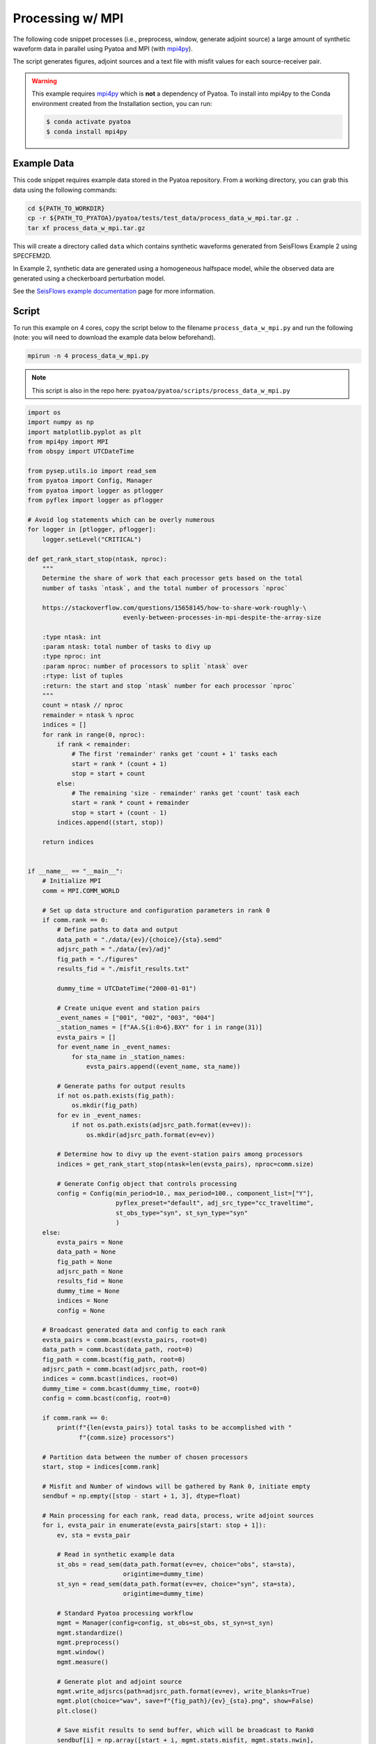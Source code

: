 Processing w/ MPI
=================

The following code snippet processes (i.e., preprocess, window, generate
adjoint source) a large amount of synthetic waveform data in parallel using
Pyatoa and MPI (with `mpi4py <https://mpi4py.readthedocs.io/en/stable/>`_).

The script generates figures, adjoint sources and a text file with misfit
values for each source-receiver pair.

.. warning::

    This example requires `mpi4py <https://mpi4py.readthedocs.io/en/stable/>`_
    which is **not** a dependency of Pyatoa. To install into mpi4py to the Conda
    environment created from the Installation section, you can run:

    .. code:: bash

        $ conda activate pyatoa
        $ conda install mpi4py

Example Data
------------

This code snippet requires example data stored in the Pyatoa repository. From
a working directory, you can grab this data using the following commands:

.. code:: bash

    cd ${PATH_TO_WORKDIR}
    cp -r ${PATH_TO_PYATOA}/pyatoa/tests/test_data/process_data_w_mpi.tar.gz .
    tar xf process_data_w_mpi.tar.gz

This will create a directory called ``data`` which contains synthetic waveforms
generated from SeisFlows Example 2 using SPECFEM2D.

In Example 2, synthetic data are generated using a homogeneous halfspace model,
while the observed data are generated using a checkerboard perturbation model.

See the `SeisFlows example documentation
<https://seisflows.readthedocs.io/en/devel/specfem2d_example.html#example-2-checkerboard-inversion-w-pyaflowa-l-bfgs>`_ page for
more information.

Script
------

To run this example on 4 cores, copy the script below to the filename
``process_data_w_mpi.py`` and run the following (note: you will need to
download the example data below beforehand).

.. code:: bash

    mpirun -n 4 process_data_w_mpi.py

.. note::

    This script is also in the repo here:
    ``pyatoa/pyatoa/scripts/process_data_w_mpi.py``


.. code:: python

    import os
    import numpy as np
    import matplotlib.pyplot as plt
    from mpi4py import MPI
    from obspy import UTCDateTime

    from pysep.utils.io import read_sem
    from pyatoa import Config, Manager
    from pyatoa import logger as ptlogger
    from pyflex import logger as pflogger

    # Avoid log statements which can be overly numerous
    for logger in [ptlogger, pflogger]:
        logger.setLevel("CRITICAL")

    def get_rank_start_stop(ntask, nproc):
        """
        Determine the share of work that each processor gets based on the total
        number of tasks `ntask`, and the total number of processors `nproc`

        https://stackoverflow.com/questions/15658145/how-to-share-work-roughly-\
                              evenly-between-processes-in-mpi-despite-the-array-size

        :type ntask: int
        :param ntask: total number of tasks to divy up
        :type nproc: int
        :param nproc: number of processors to split `ntask` over
        :rtype: list of tuples
        :return: the start and stop `ntask` number for each processor `nproc`
        """
        count = ntask // nproc
        remainder = ntask % nproc
        indices = []
        for rank in range(0, nproc):
            if rank < remainder:
                # The first 'remainder' ranks get 'count + 1' tasks each
                start = rank * (count + 1)
                stop = start + count
            else:
                # The remaining 'size - remainder' ranks get 'count' task each
                start = rank * count + remainder
                stop = start + (count - 1)
            indices.append((start, stop))

        return indices


    if __name__ == "__main__":
        # Initialize MPI
        comm = MPI.COMM_WORLD

        # Set up data structure and configuration parameters in rank 0
        if comm.rank == 0:
            # Define paths to data and output
            data_path = "./data/{ev}/{choice}/{sta}.semd"
            adjsrc_path = "./data/{ev}/adj"
            fig_path = "./figures"
            results_fid = "./misfit_results.txt"

            dummy_time = UTCDateTime("2000-01-01")

            # Create unique event and station pairs
            _event_names = ["001", "002", "003", "004"]
            _station_names = [f"AA.S{i:0>6}.BXY" for i in range(31)]
            evsta_pairs = []
            for event_name in _event_names:
                for sta_name in _station_names:
                    evsta_pairs.append((event_name, sta_name))

            # Generate paths for output results
            if not os.path.exists(fig_path):
                os.mkdir(fig_path)
            for ev in _event_names:
                if not os.path.exists(adjsrc_path.format(ev=ev)):
                    os.mkdir(adjsrc_path.format(ev=ev))

            # Determine how to divy up the event-station pairs among processors
            indices = get_rank_start_stop(ntask=len(evsta_pairs), nproc=comm.size)

            # Generate Config object that controls processing
            config = Config(min_period=10., max_period=100., component_list=["Y"],
                            pyflex_preset="default", adj_src_type="cc_traveltime",
                            st_obs_type="syn", st_syn_type="syn"
                            )
        else:
            evsta_pairs = None
            data_path = None
            fig_path = None
            adjsrc_path = None
            results_fid = None
            dummy_time = None
            indices = None
            config = None

        # Broadcast generated data and config to each rank
        evsta_pairs = comm.bcast(evsta_pairs, root=0)
        data_path = comm.bcast(data_path, root=0)
        fig_path = comm.bcast(fig_path, root=0)
        adjsrc_path = comm.bcast(adjsrc_path, root=0)
        indices = comm.bcast(indices, root=0)
        dummy_time = comm.bcast(dummy_time, root=0)
        config = comm.bcast(config, root=0)

        if comm.rank == 0:
            print(f"{len(evsta_pairs)} total tasks to be accomplished with "
                  f"{comm.size} processors")

        # Partition data between the number of chosen processors
        start, stop = indices[comm.rank]

        # Misfit and Number of windows will be gathered by Rank 0, initiate empty
        sendbuf = np.empty([stop - start + 1, 3], dtype=float)

        # Main processing for each rank, read data, process, write adjoint sources
        for i, evsta_pair in enumerate(evsta_pairs[start: stop + 1]):
            ev, sta = evsta_pair

            # Read in synthetic example data
            st_obs = read_sem(data_path.format(ev=ev, choice="obs", sta=sta),
                              origintime=dummy_time)
            st_syn = read_sem(data_path.format(ev=ev, choice="syn", sta=sta),
                              origintime=dummy_time)

            # Standard Pyatoa processing workflow
            mgmt = Manager(config=config, st_obs=st_obs, st_syn=st_syn)
            mgmt.standardize()
            mgmt.preprocess()
            mgmt.window()
            mgmt.measure()

            # Generate plot and adjoint source
            mgmt.write_adjsrcs(path=adjsrc_path.format(ev=ev), write_blanks=True)
            mgmt.plot(choice="wav", save=f"{fig_path}/{ev}_{sta}.png", show=False)
            plt.close()

            # Save misfit results to send buffer, which will be broadcast to Rank0
            sendbuf[i] = np.array([start + i, mgmt.stats.misfit, mgmt.stats.nwin],
                                  dtype=float)

        # Collect all results and write to a single text file
        if comm.rank == 0:
            recvbuf = np.empty([len(evsta_pairs), 3], dtype=float)
        else:
            recvbuf = None

        # Gather misfit results from all ranks on Rank 0
        comm.Gather(sendbuf, recvbuf, root=0)

        # Use main rank to write out misfit information and number of windows
        if comm.rank == 0:
            with open(results_fid, "w") as f:
                for result in recvbuf:
                    idx, misfit, nwin = result
                    ev, sta = evsta_pairs[int(idx)]
                    f.write(f"{ev} {sta} {misfit:.2f} {int(nwin)}\n")







